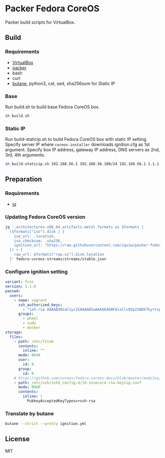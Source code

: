 * Packer Fedora CoreOS
Packer build scripts for VirtualBox.

** Build
*** Requirements
- [[https://www.virtualbox.org/][VirtualBox]]
- [[https://www.packer.io/][packer]]
- bash
- curl
- [[https://coreos.github.io/butane/][butane]], python3, cat, sed, sha256sum for Static IP

*** Base
Run build.sh to build base Fedora CoreOS box.

#+begin_src sh
sh build.sh
#+end_src

*** Static IP
Run build-staticip.sh to build Fedora CoreOS box with static IP setting.
Specify server IP where ~coreos-installer~ downloads ignition.cfg as 1st argument.
Specify box IP address, gateway IP address, DNS servers as 2nd, 3rd, 4th arguments.

#+begin_src sh
sh build-staticip.sh 192.168.56.1 192.168.56.100/24 192.168.56.1 1.1.1.1
#+end_src

** Preparation
*** Requirements
- [[https://stedolan.github.io/jq/][jq]]

*** Updating Fedora CoreOS version

#+begin_src sh :results file :file vars.json
jq '.architectures.x86_64.artifacts.metal.formats as $formats |
  ($formats["iso"].disk | {
    iso_url: .location,
    iso_checksum: .sha256,
    ignition_url: "https://raw.githubusercontent.com/iquiw/packer-fedora-coreos/master/ignition.cfg",
  }) + {
    raw_url: $formats["raw.xz"].disk.location
  }' fedora-coreos-streams/streams/stable.json
#+end_src

#+RESULTS:
[[file:vars.json]]

*** Configure ignition setting
:PROPERTIES:
:ID:       794edebd-0930-42f1-b47a-1b41617aeec8
:END:

#+begin_src yaml :padline no :tangle ignition.yml
variant: fcos
version: 1.1.0
passwd:
  users:
    - name: vagrant
      ssh_authorized_keys:
        - "ssh-rsa AAAAB3NzaC1yc2EAAAABIwAAAQEA6NF8iallvQVp22WDkTkyrtvp9eWW6A8YVr+kz4TjGYe7gHzIw+niNltGEFHzD8+v1I2YJ6oXevct1YeS0o9HZyN1Q9qgCgzUFtdOKLv6IedplqoPkcmF0aYet2PkEDo3MlTBckFXPITAMzF8dJSIFo9D8HfdOV0IAdx4O7PtixWKn5y2hMNG0zQPyUecp4pzC6kivAIhyfHilFR61RGL+GPXQ2MWZWFYbAGjyiYJnAmCP3NOTd0jMZEnDkbUvxhMmBYSdETk1rRgm+R4LOzFUGaHqHDLKLX+FIPKcF96hrucXzcWyLbIbEgE98OHlnVYCzRdK8jlqm8tehUc9c9WhQ== vagrant insecure public key"
      groups:
        - wheel
        - sudo
        - docker
storage:
  files:
    - path: /etc/fstab
      contents:
        inline: ""
      mode: 0644
      user:
        id: 0
      group:
        id: 0
    # https://github.com/coreos/fedora-coreos-docs/blob/master/modules/ROOT/pages/faq.adoc#why-does-ssh-stop-working-after-upgrading-to-fedora-33
    - path: /etc/ssh/sshd_config.d/10-insecure-rsa-keysig.conf
      mode: 0600
      contents:
        inline: |
          PubkeyAcceptedKeyTypes=+ssh-rsa
#+end_src

*** Translate by butane
:PROPERTIES:
:ID:       d310c0be-3346-4a82-9e7f-d0b05fcef5ec
:END:

#+begin_src sh :results output verbatim :wrap "src json :padline no :tangle ignition.cfg"
butane --strict --pretty ignition.yml
#+end_src

#+RESULTS:
#+begin_src json :padline no :tangle ignition.cfg
{
  "ignition": {
    "version": "3.1.0"
  },
  "passwd": {
    "users": [
      {
        "groups": [
          "wheel",
          "sudo",
          "docker"
        ],
        "name": "vagrant",
        "sshAuthorizedKeys": [
          "ssh-rsa AAAAB3NzaC1yc2EAAAABIwAAAQEA6NF8iallvQVp22WDkTkyrtvp9eWW6A8YVr+kz4TjGYe7gHzIw+niNltGEFHzD8+v1I2YJ6oXevct1YeS0o9HZyN1Q9qgCgzUFtdOKLv6IedplqoPkcmF0aYet2PkEDo3MlTBckFXPITAMzF8dJSIFo9D8HfdOV0IAdx4O7PtixWKn5y2hMNG0zQPyUecp4pzC6kivAIhyfHilFR61RGL+GPXQ2MWZWFYbAGjyiYJnAmCP3NOTd0jMZEnDkbUvxhMmBYSdETk1rRgm+R4LOzFUGaHqHDLKLX+FIPKcF96hrucXzcWyLbIbEgE98OHlnVYCzRdK8jlqm8tehUc9c9WhQ== vagrant insecure public key"
        ]
      }
    ]
  },
  "storage": {
    "files": [
      {
        "group": {
          "id": 0
        },
        "path": "/etc/fstab",
        "user": {
          "id": 0
        },
        "contents": {
          "source": "data:,"
        },
        "mode": 420
      },
      {
        "path": "/etc/ssh/sshd_config.d/10-insecure-rsa-keysig.conf",
        "contents": {
          "source": "data:,PubkeyAcceptedKeyTypes%3D%2Bssh-rsa%0A"
        },
        "mode": 384
      }
    ]
  }
}
#+end_src

** License
MIT
